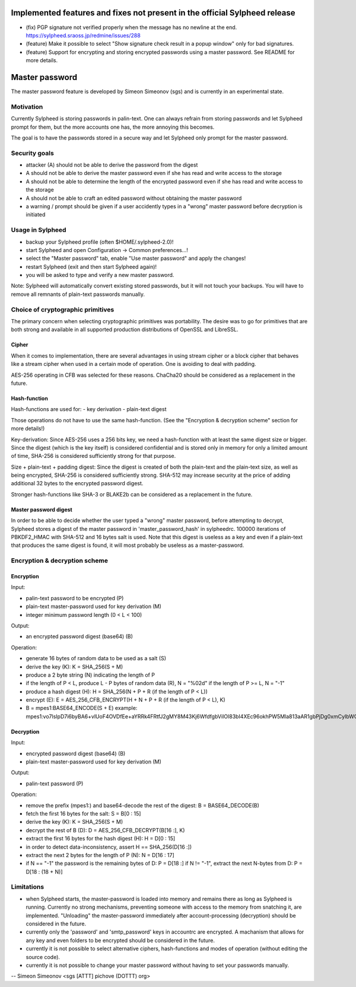 Implemented features and fixes not present in the official Sylpheed release
===========================================================================

- (fix)
  PGP signature not verified properly when the message has no newline
  at the end. https://sylpheed.sraoss.jp/redmine/issues/288

- (feature)
  Make it possible to select "Show signature check result in a popup window"
  only for bad signatures.

- (feature)
  Support for encrypting and storing encrypted passwords using a master password.
  See README for more details.


Master password
===============

The master password feature is developed by Simeon Simeonov (sgs)
and is currently in an experimental state.


Motivation
----------

Currently Sylpheed is storing passwords in palin-text. One can always refrain
from storing passwords and let Sylpheed prompt for them, but the more accounts
one has, the more annoying this becomes.

The goal is to have the passwords stored in a secure way and let Sylpheed only
prompt for the master password.


Security goals
--------------

- attacker (A) should not be able to derive the password from the digest

- A should not be able to derive the master password even if she has
  read and write access to the storage

- A should not be able to determine the length of the encrypted password
  even if she has read and write access to the storage

- A should not be able to craft an edited password without obtaining the
  master password

- a warning / prompt should be given if a user accidently types in a "wrong"
  master password before decryption is initiated


Usage in Sylpheed
-----------------

- backup your Sylpheed profile (often $HOME/.sylpheed-2.0)!

- start Sylpheed and open Configuration -> Common preferences...!

- select the "Master password" tab, enable "Use master password" and
  apply the changes!

- restart Sylpheed (exit and then start Sylpheed again)!

- you will be asked to type and verify a new master password.

Note:
Sylpheed will automatically convert existing stored passwords, but it will not
touch your backups. You will have to remove all remnants of plain-text
passwords manually.


Choice of cryptographic primitives
----------------------------------

The primary concern when selecting cryptographic primitives was portability.
The desire was to go for primitives that are both strong and available in all
supported production distributions of OpenSSL and LibreSSL.


Cipher
......

When it comes to implementation, there are several advantages in using stream
cipher or a block cipher that behaves like a stream cipher when used in a
certain mode of operation. One is avoiding to deal with padding.

AES-256 operating in CFB was selected for these reasons.
ChaCha20 should be considered as a replacement in the future.


Hash-function
.............

Hash-functions are used for:
- key derivation
- plain-text digest

Those operations do not have to use the same hash-function.
(See the "Encryption & decryption scheme" section for more details!)

Key-derivation:
Since AES-256 uses a 256 bits key, we need a hash-function with at least
the same digest size or bigger.
Since the digest (which is the key itself) is considered confidential and is
stored only in memory for only a limited amount of time, SHA-256 is considered
sufficiently strong for that purpose.

Size + plain-text + padding digest:
Since the digest is created of both the plain-text and the plain-text size,
as well as being encrypted, SHA-256 is considered sufficiently strong.
SHA-512 may increase security at the price of adding additional 32 bytes
to the encrypted password digest.

Stronger hash-functions like SHA-3 or BLAKE2b can be considered as a
replacement in the future.


Master password digest
......................

In order to be able to decide whether the user typed a "wrong" master password,
before attempting to decrypt, Sylpheed stores a digest of the master password
in 'master_password_hash' in sylpheedrc.
100000 iterations of PBKDF2_HMAC with SHA-512 and 16 bytes salt is used.
Note that this digest is useless as a key and even if a plain-text that
produces the same digest is found, it will most probably be useless as a
master-password.


Encryption & decryption scheme
------------------------------


Encryption
..........


Input:

- palin-text password to be encrypted (P)

- plain-text master-password used for key derivation (M)

- integer minimum password length (0 < L < 100)


Output:

- an encrypted password digest (base64) (B)


Operation:

- generate 16 bytes of random data to be used as a salt (S)

- derive the key (K): K = SHA_256(S + M)

- produce a 2 byte string (N) indicating the length of P

- if the length of P < L, produce L - P bytes of random data (R), N = "%02d"
  if the length of P >= L, N = "-1"

- produce a hash digest (H): H = SHA_256(N + P + R (if the length of P < L))

- encrypt (E): E = AES_256_CFB_ENCRYPT(H + N + P + R (if the length of P < L), K)

- B = mpes1:BASE64_ENCODE(S + E)
  example:
  mpes1:vo7lsIpD7i6byBA6+vlUoF4OVDfEe+aYRRk4FRtfJ2gMY8M43Kj6WfdfgbViIOl83bI4XEc96okhPW5Mla813aAR1gbPjDg0xmCyIbWOiUv/dg==


Decryption
..........


Input:

- encrypted password digest (base64) (B)

- plain-text master-password used for key derivation (M)


Output:

- palin-text password (P)


Operation:

- remove the prefix (mpes1:) and base64-decode the rest of the digest: B = BASE64_DECODE(B)

- fetch the first 16 bytes for the salt: S = B[0 : 15]

- derive the key (K): K = SHA_256(S + M)

- decrypt the rest of B (D): D = AES_256_CFB_DECRYPT(B[16 :], K)

- extract the first 16 bytes for the hash digest (H): H = D[0 : 15]

- in order to detect data-inconsistency, assert H == SHA_256(D[16 :])

- extract the next 2 bytes for the length of P (N): N = D[16 : 17]

- if N == "-1" the password is the remaining bytes of D: P = D[18 :]
  if N != "-1", extract the next N-bytes from D: P = D[18 : (18 + N)]


Limitations
-----------

- when Sylpheed starts, the master-password is loaded into memory and remains
  there as long as Sylpheed is running. Currently no strong mechanisms,
  preventing someone with access to the memory from snatching it,
  are implemented.
  "Unloading" the master-password immediately after
  account-processing (decryption) should be considered in the future.

- currently only the 'password' and 'smtp_password' keys in accountrc
  are encrypted.
  A machanism that allows for any key and even folders to be encrypted
  should be considered in the future.

- currently it is not possible to select alternative ciphers, hash-functions
  and modes of operation (without editing the source code).

- currently it is not possible to change your master password without having to
  set your passwords manually.

-- 
Simeon Simeonov <sgs [ATTT] pichove (DOTTT) org>

